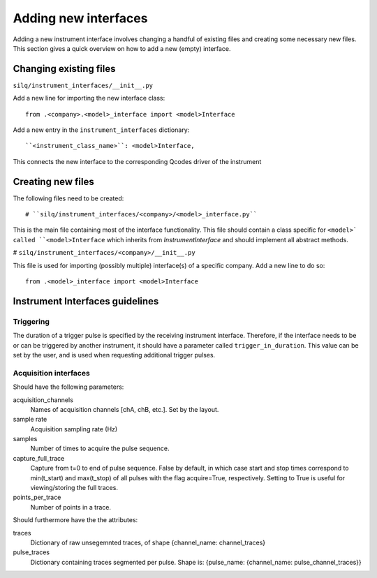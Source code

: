 
=====================
Adding new interfaces
=====================
Adding a new instrument interface involves changing a handful of existing files
and creating some necessary new files.
This section gives a quick overview on how to add a new (empty) interface.

-----------------------
Changing existing files
-----------------------
``silq/instrument_interfaces/__init__.py``

Add a new line for importing the new interface class::

  from .<company>.<model>_interface import <model>Interface

Add a new entry in the ``instrument_interfaces`` dictionary::

  ``<instrument_class_name>``: <model>Interface,

This connects the new interface to the corresponding Qcodes driver of the instrument

------------------
Creating new files
------------------
The following files need to be created::

# ``silq/instrument_interfaces/<company>/<model>_interface.py``

This is the main file containing most of the interface functionality. This
file should contain a class specific for ``<model>` called ``<model>Interface``
which inherits from `InstrumentInterface` and should implement all abstract
methods.

# ``silq/instrument_interfaces/<company>/__init__.py``

This file is used for importing (possibly multiple) interface(s) of a specific
company. Add a new line to do so::

  from .<model>_interface import <model>Interface

--------------------------------
Instrument Interfaces guidelines
--------------------------------

::::::::::
Triggering
::::::::::
The duration of a trigger pulse is specified by the receiving instrument
interface. Therefore, if the interface needs to be or can be triggered by
another instrument, it should have a parameter called ``trigger_in_duration``.
This value can be set by the user, and is used when requesting additional
trigger pulses.


::::::::::::::::::::::
Acquisition interfaces
::::::::::::::::::::::
Should have the following parameters:

acquisition_channels
  Names of acquisition channels [chA, chB, etc.]. Set by the layout.

sample rate
  Acquisition sampling rate (Hz)

samples
  Number of times to acquire the pulse sequence.

capture_full_trace
  Capture from t=0 to end of pulse sequence. False by default, in which case
  start and stop times correspond to min(t_start) and max(t_stop) of all pulses
  with the flag acquire=True, respectively. Setting to True is useful for
  viewing/storing the full traces.

points_per_trace
  Number of points in a trace.

Should furthermore have the the attributes:

traces
  Dictionary of raw unsegemnted traces, of shape {channel_name: channel_traces}

pulse_traces
  Dictionary containing traces segmented per pulse.
  Shape is: {pulse_name: {channel_name: pulse_channel_traces}}
